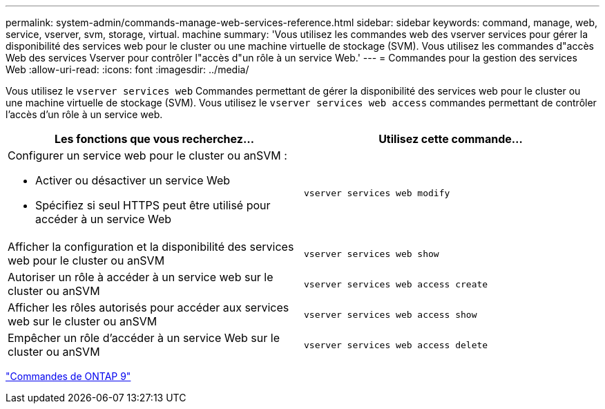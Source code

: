---
permalink: system-admin/commands-manage-web-services-reference.html 
sidebar: sidebar 
keywords: command, manage, web, service, vserver, svm, storage, virtual. machine 
summary: 'Vous utilisez les commandes web des vserver services pour gérer la disponibilité des services web pour le cluster ou une machine virtuelle de stockage (SVM). Vous utilisez les commandes d"accès Web des services Vserver pour contrôler l"accès d"un rôle à un service Web.' 
---
= Commandes pour la gestion des services Web
:allow-uri-read: 
:icons: font
:imagesdir: ../media/


[role="lead"]
Vous utilisez le `vserver services web` Commandes permettant de gérer la disponibilité des services web pour le cluster ou une machine virtuelle de stockage (SVM). Vous utilisez le `vserver services web access` commandes permettant de contrôler l'accès d'un rôle à un service web.

|===
| Les fonctions que vous recherchez... | Utilisez cette commande... 


 a| 
Configurer un service web pour le cluster ou anSVM :

* Activer ou désactiver un service Web
* Spécifiez si seul HTTPS peut être utilisé pour accéder à un service Web

 a| 
`vserver services web modify`



 a| 
Afficher la configuration et la disponibilité des services web pour le cluster ou anSVM
 a| 
`vserver services web show`



 a| 
Autoriser un rôle à accéder à un service web sur le cluster ou anSVM
 a| 
`vserver services web access create`



 a| 
Afficher les rôles autorisés pour accéder aux services web sur le cluster ou anSVM
 a| 
`vserver services web access show`



 a| 
Empêcher un rôle d'accéder à un service Web sur le cluster ou anSVM
 a| 
`vserver services web access delete`

|===
http://docs.netapp.com/ontap-9/topic/com.netapp.doc.dot-cm-cmpr/GUID-5CB10C70-AC11-41C0-8C16-B4D0DF916E9B.html["Commandes de ONTAP 9"^]
